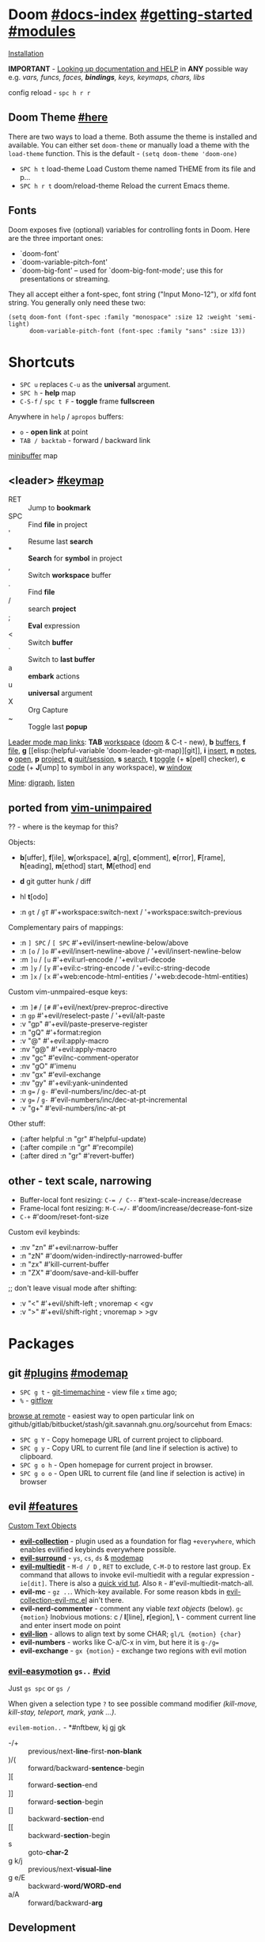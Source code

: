 #+STARTUP: overview hideblocks

* Doom [[file:~/.emacs.d/docs/index.org][#docs-index]] [[file:~/.emacs.d/docs/getting_started.org][#getting-started]] [[file:~/.emacs.d/docs/modules.org][#modules]]
[[https://www.emacswiki.org/emacs/GccEmacs][Installation]]

*IMPORTANT* - [[file:~/.emacs.d/docs/getting_started.org::*Looking up documentation and state from within Emacs][Looking up documentation and HELP]] in *ANY* possible way e.g. /vars,
funcs, faces, *bindings*, keys, keymaps, chars, libs/

config reload - ~spc h r r~

** Doom Theme [[https://github.com/hlissner/emacs-doom-themes][#here]]
There are two ways to load a theme. Both assume the theme is installed and
available. You can either set =doom-theme= or manually load a theme with the
=load-theme= function. This is the default - ~(setq doom-theme 'doom-one)~

- ~SPC h t~   load-theme Load Custom theme named THEME from its file and p...
- ~SPC h r t~ doom/reload-theme Reload the current Emacs theme.

** Fonts

Doom exposes five (optional) variables for controlling fonts in Doom. Here
are the three important ones:
+ `doom-font'
+ `doom-variable-pitch-font'
+ `doom-big-font' -- used for `doom-big-font-mode'; use this for
  presentations or streaming.

They all accept either a font-spec, font string ("Input Mono-12"), or xlfd
font string. You generally only need these two:
#+begin_src elisp
(setq doom-font (font-spec :family "monospace" :size 12 :weight 'semi-light)
      doom-variable-pitch-font (font-spec :family "sans" :size 13))
#+end_src

* Shortcuts
:PROPERTIES:
:Sources: [[file:~/.emacs.d/modules/config/default/+evil-bindings.el][+evil-bindings.el]], [[https://github.com/hlissner/doom-emacs/blob/96bea9e9ad4f3e3412472fa0f26a19d19be66a1a/modules/config/default/%2Bbindings.el][bindings.el]], [[file:~/.emacs.d/modules/editor/evil/config.el::;;; Keybinds][evil/config.el]]
:END:

- ~SPC u~ replaces ~C-u~ as the *universal* argument.
- ~SPC h~ - *help* map
- ~C-S-f~ / ~spc t F~ - *toggle* frame *fullscreen*

Anywhere in =help= / =apropos= buffers:
- ~o~ - *open link* at point
- ~TAB / backtab~ - forward / backward link

[[elisp:(helpful-variable 'minibuffer-mode-map)][minibuffer]] map

** <leader> [[elisp:(helpful-variable 'doom-leader-map)][#keymap]]
- RET :: Jump to *bookmark*
- SPC :: Find *file* in project
- ' :: Resume last *search*
- * :: *Search* for *symbol* in project
- , :: Switch *workspace* buffer
- . :: Find *file*
- / :: search *project*
- ; :: *Eval* expression
- < :: Switch *buffer*
- ` :: Switch to *last buffer*
- a :: *embark* actions
- u :: *universal* argument
- X :: Org Capture
- ~ :: Toggle last *popup*

_Leader mode map links_: *TAB* [[elisp:(helpful-variable 'doom-leader-workspace-map)][workspace]] ([[file:~/.emacs.d/modules/ui/workspaces/README.org::*Commands & Keybindings][doom]] & C-t - new), *b* [[elisp:(helpful-variable 'doom-leader-buffer-map)][buffers]], *f* [[elisp:(helpful-variable 'doom-leader-file-map)][file]], *g* [[elisp:(helpful-variable
 'doom-leader-git-map)][git]], *i* [[elisp:(helpful-variable 'doom-leader-insert-map)][insert]], *n* [[elisp:(helpful-variable 'doom-leader-notes-map)][notes]], *o* [[elisp:(helpful-variable 'doom-leader-open-map)][open]], *p* [[elisp:(helpful-variable 'doom-leader-project-map)][project]], *q* [[elisp:(helpful-variable 'doom-leader-quit/session-map)][quit/session]], *s* [[elisp:(helpful-variable 'doom-leader-search-map)][search]], *t* [[elisp:(helpful-variable 'doom-leader-toggle-map)][toggle]] (+
*s*[pell] checker), *c* [[elisp:(helpful-variable 'doom-leader-code-map)][code]] (+ *J*[ump] to symbol in any workspace), *w* [[elisp:(helpful-variable 'evil-window-map)][window]]

_Mine_: [[elisp:(helpful-variable 'doom-leader-digraph-map)][digraph]], [[elisp:(helpful-variable 'doom-leader-listen-map)][listen]]

** ported from [[https://github.com/tpope/vim-unimpaired][vim-unimpaired]]
?? - where is the keymap for this?

Objects:
- *b*[uffer], *f*[ile], *w*[orkspace], *a*[rg], *c*[omment], *e*[rror], *F*[rame], *h*[eading],
  *m*[ethod] start, *M*[ethod] end
- *d* git gutter hunk / diff
- hl *t*[odo]

- :n ~gt~ / ~gT~  #'+workspace:switch-next / '+workspace:switch-previous

Complementary pairs of mappings:
- :n  ~] SPC~ / ~[ SPC~  #'+evil/insert-newline-below/above
- :n  ~[o~ / ~]o~   #'+evil/insert-newline-above / '+evil/insert-newline-below
- :m  ~]u~ / ~[u~   #'+evil:url-encode / '+evil:url-decode
- :m  ~]y~ / ~[y~   #'+evil:c-string-encode / '+evil:c-string-decode
- :m ~]x~ / ~[x~  #'+web:encode-html-entities / '+web:decode-html-entities)

Custom vim-unmpaired-esque keys:
- :m  ~]#~ / ~[#~   #'+evil/next/prev-preproc-directive
- :n  ~gp~   #'+evil/reselect-paste / '+evil/alt-paste
- :v  "gp" #'+evil/paste-preserve-register
- :n  "gQ" #'+format:region
- :v  "@"  #'+evil:apply-macro
- :nv "g@"    #'+evil:apply-macro
- :nv "gc"    #'evilnc-comment-operator
- :nv "gO"    #'imenu
- :nv "gx"    #'evil-exchange
- :nv "gy"    #'+evil:yank-unindented
- :n  ~g=~ / ~g-~   #'evil-numbers/inc/dec-at-pt
- :v  ~g=~ / ~g-~   #'evil-numbers/inc/dec-at-pt-incremental
- :v  "g+"    #'evil-numbers/inc-at-pt

Other stuff:
- (:after helpful :n "gr" #'helpful-update)
- (:after compile :n "gr" #'recompile)
- (:after dired :n "gr" #'revert-buffer)

** other - text scale, narrowing

- Buffer-local font resizing: ~C-= / C--~ #'text-scale-increase/decrease
- Frame-local font resizing: ~M-C-=/-~  #'doom/increase/decrease-font-size
- ~C-+~   #'doom/reset-font-size

Custom evil keybinds:
- :nv "zn"    #'+evil:narrow-buffer
- :n  "zN"    #'doom/widen-indirectly-narrowed-buffer
- :n  "zx"    #'kill-current-buffer
- :n  "ZX"    #'doom/save-and-kill-buffer

;; don't leave visual mode after shifting:
- :v  "<"     #'+evil/shift-left  ; vnoremap < <gv
- :v  ">"     #'+evil/shift-right  ; vnoremap > >gv

* Packages
** git [[file:~/.emacs.d/modules/tools/magit/README.org::*Plugins][#plugins]] [[elisp:(helpful-variable 'doom-leader-git-map)][#modemap]]
- ~SPC g t~ - [[https://github.com/emacsmirror/git-timemachine][git-timemachine]] - view file =x= time ago;
- ~%~ - [[https://github.com/petervanderdoes/gitflow-avh][gitflow]]

[[https://github.com/rmuslimov/browse-at-remote][browse at remote]] - easiest way to open particular link on
github/gitlab/bitbucket/stash/git.savannah.gnu.org/sourcehut from Emacs:
- ~SPC g Y~ - Copy homepage URL of current project to clipboard.
- ~SPC g y~ - Copy URL to current file (and line if selection is active) to
  clipboard.
- ~SPC g o h~ - Open homepage for current project in browser.
- ~SPC g o o~ - Open URL to current file (and line if selection is active) in
  browser

** evil [[file:~/.emacs.d/modules/editor/evil/README.org::*Features][#features]]
[[file:~/.emacs.d/modules/editor/evil/README.org::*Custom Text Objects][Custom Text Objects]]

- *[[https://github.com/emacs-evil/evil-collection][evil-collection]]* - plugin used as a foundation for flag =+everywhere=, which
  enables evilified keybinds everywhere possible.
- *[[https://github.com/emacs-evil/evil-surround#usage][evil-surround]]* - ~ys~, ~cs~, ~ds~ & [[elisp:(helpful-variable 'evil-surround-mode-map)][modemap]]
- *[[https://github.com/hlissner/evil-multiedit#usage][evil-multiedit]]* - ~M-d / D~ , ~RET~ to exclude, ~C-M-D~ to restore last group. Ex
  command that allows to invoke evil-multiedit with a regular expression -
  =ie[dit]=. There is also a [[https://www.youtube.com/watch?v=zXdT5jY_ui0&list=PLhXZp00uXBk4np17N39WvB80zgxlZfVwj&index=8][quick vid tut]]. Also ~R~ - #'evil-multiedit-match-all.
- *evil-mc* - ~gz ..~. Which-key available. For some reason kbds in
  [[file:~/.emacs.d/.local/straight/repos/evil-collection/modes/evil-mc/evil-collection-evil-mc.el][evil-collection-evil-mc.el]] ain't there.
- *evil-nerd-commenter* - comment any viable /text objects/ (below). ~gc {motion}~
  Inobvious motions: c / *l*[line], *r*[egion], *\* - comment current line and enter
  insert mode on point
- *[[https://github.com/edkolev/evil-lion#usage][evil-lion]]* - allows to align text by some CHAR; ~gl/L {motion} {char}~
- *evil-numbers* - works like C-a/C-x in vim, but here it is ~g-/g=~
- *evil-exchange* - ~gx {motion}~ - exchange two regions with evil motion

*** [[https://github.com/PythonNut/evil-easymotion][evil-easymotion]] ~gs..~ [[https://www.youtube.com/watch?v=zar4GsOBU0g&list=PLhXZp00uXBk4np17N39WvB80zgxlZfVwj&index=8][#vid]]
Just ~gs spc~ or ~gs /~

When given a selection type ~?~ to see possible command modifier /(kill-move,
kill-stay, teleport, mark, yank ...)/.

=evilem-motion..= - *#nftbew,  kj gj gk
- -/+   :: previous/next-*line*-first-*non-blank*
- )/(   :: forward/backward-*sentence*-begin
- ][    :: forward-*section*-end
- ]]    :: forward-*section*-begin
- []    :: backward-*section*-end
- [[    :: backward-*section*-begin
- s     :: goto-*char-2*
- g k/j :: previous/next-*visual-line*
- g e/E :: backward-*word/WORD-end*
- a/A   :: forward/backward-*arg*

** Development
[[https://github.com/emacs-lsp/lsp-mode][lsp]] - [[https://emacs-lsp.github.io/lsp-mode/tutorials/CPP-guide/][tutorial]], ~SPC c l~ - prefix ([[file:~/.emacs.d/modules/tools/lsp/README.org::*Features][lsp doom features]]).

[[https://github.com/hlissner/doom-snippets][snippets and how to use / write them]]
- :i  [C-tab] #'aya-expand
- :nv [C-tab] #'aya-create

*** eval [[file:~/.emacs.d/modules/tools/eval/README.org::*Features][#features]]
instead of opening console in all browser tabs...

- g r :: +eval:region
- M-r, g R :: Evaluate the whole buffer.
- SPC ; :: Evaluate EXPRESSION and pretty-print its value.

- SPC o r :: Does ‘+eval/open-repl’, but in a popup window.
- SPC o R :: Opens (or reopens) the REPL associated with the current major-mode and place
- SPC c s :: Execute the selected region in the REPL.

- SPC c e :: Evaluate the region if it’s active, otherwise evaluate the whole buffer.
- SPC c E :: +eval:replace-region
- M-ESC :, M-: :: Evaluate EXP and print value in the echo area.
- C-x C-e :: Evaluate sexp before point; print value in the echo area.
- C-c C-y, SPC m c t :: Evaluate a time range by computing the difference between start and end.
- C-c = :: Replace the table field value at the cursor by the result of a calculation.

=eros-eval-defun= - Wrapper for ‘eval-defun’ that overlays results.

*** lookup [[file:~/.emacs.d/modules/tools/lookup/README.org::*Features][#features]]
*K* documentation, g *d*[efinition], g *D* - references, g *f*[ile], g
*I*[mplementations], g *A* assignments

- SPC s T (+lookup/synonyms)              - Look up and insert a synonym for the word at poin...
- SPC s t (+lookup/dictionary-definition) - Look up the definition of the word at point (or s...
- SPC s K (+lookup/in-all-docsets)        - TODO
- SPC s k (+lookup/in-docsets)            - Lookup QUERY in dash DOCSETS.
- SPC s O (+lookup/online-select)         - Run ‘+lookup/online’, but always prompt for the p...
- SPC s o (+lookup/online)                - Look up QUERY in the browser using PROVIDER.
- SPC c t (+lookup/type-definition)       - Jump to the type definition of IDENTIFIER (defaul...
- SPC c k (+lookup/documentation)         - Show documentation for IDENTIFIER (defaults to sy...
- SPC c i (+lookup/implementations)       - Jump to the implementations of IDENTIFIER (defaul...
- SPC c D (+lookup/references)            - Show a list of usages of IDENTIFIER (defaults to ...
- SPC c d (+lookup/definition)            - Jump to the definition of IDENTIFIER (defaults to...
- SPC h O (+lookup/online)                - Look up QUERY in the browser using PROVIDER.

*** hide / fold (hideshow mode)
This mode isn't enabled in all prog-modes.

~C-c @~ prefix:
- C-e/c (hs-toggle-hiding) - Toggle hiding/showing of a block.
- C-d/s (hs-hide-block) - Select a block and hide it.  With prefix arg...
- C-t / C-M-h (hs-hide-all) - Hide all top level blocks, displaying only f...
- C-a / C-M-s (hs-show-all) - Show everything then run ‘hs-show-hook’.  Se...
- C-l/h (hs-hide-level) - Hide all blocks ARG levels below this block.

There's also =hide-sublevels= command

*** Languages
- JS [[file:~/.emacs.d/modules/lang/javascript/README.org::*Commands][#commands]] (js2-mode / tide / js2-refactor / skewer-mode / npm-mode), and
  ~spc h v js map~, also there is [[https://github.com/NicolasPetton/Indium][Indium]] (js development environment), [[https://www.purescript.org/][purescript]],
  [[https://github.com/reasonml-editor/reason-mode][reason-mode]] ([[https://reasonml.github.io][Reason github]] - JavaScript & OCaml ecosystems)
- [[elisp:(helpful-variable 'sh-mode-map)][sh-mode-map]]
*** (e)lisp future
[[file:~/.emacs.d/.local/straight/repos/evil-collection/modes/edebug/evil-collection-edebug.el][evil-collection-edebug.el]],  [[elisp:(helpful-variable 'emacs-lisp-mode-map)][#elisp-mode-map]],  [[elisp:(helpful-variable 'elisp-refs-mode-map)][#elisp-refs-mode-map]]

** Navigation
*** window-select [[file:~/.emacs.d/modules/ui/window-select/README.org::*Description][#description]] ~spc w w~
I'm using ace-window. Kill windows, move them around, split them and more by
using the dispatch keys. (Hit ~?~ to bring up the dispatch menu.)

*** dired [[file:~/.emacs.d/modules/emacs/dired/README.org::*Keybindings][#kbds]], [[elisp:(helpful-variable 'dired-mode-map)][#modemap]]
- ~M~ - change permissions
- ~o~ - sort by modes.
- ~O~ - change the owner.
- ~SPC .~ - create or find a file
- ~*~ - select all directories.
- ~C~ - copy to another window
- ~R~ - move to another window
- ~i~ - edit file/dir name

*** ranger [[https://github.com/ralesi/ranger.el#ranger-key-bindings][#kbds]]
+ *Basic Commands*
  - ? :: show basic commands in the minibuffer
  - du :: show selected files, file size
  - q / ZZ :: close tab or disable (quit) ranger
  - Q / ZQ :: disable (quit) ranger
  - C-r :: refresh ranger buffer
+ *Navigation*. hjkl, gg, G, C-b/f - same.
  - </> :: to previous/next directory
  - gh :: to home directory
  - K/C-u / J/C-d :: scroll ranger window half page up/down
  - C-k/j :: scroll preview window up/down
  - ]/[ :: next/previous parent directory
  - ;M-{ / ;M-} :: previous/next marked file / directory
+ *Search* for a File / Directory
  - f :: search for file / directory
+ *Copy, Rename/Move or Delete*. When the copy command is called by pressing ;C,
  and only a single file or directory is selected. Then a you'll be asked to
  enter a new name. However when it's called with multiple marked files /
  directories, then a you'll be asked for the path to the target directory.
  - ;C :: copy the current/marked file(s) / dir(s)
  - R :: rename/move the current/marked file(s) / dir(s)
  - D :: delete the current/marked file(s) / dir(s)
  - ;d :: flag current file/dir for deletion, and select next
  - ;x :: delete flagged file(s) / dir(s)
+ *Subdirectories*
  - I :: insert subdirectory from selected folder
  - gk/j :: move to prev/next subdirectory
+ *Marking*
  - t :: toggle mark on current file / directory
  - ;m/C-SPC/TAB :: mark current file / dir, and select next
  - ;u :: unmark current file / dir, and select next
  - ;U :: unmark all files
  - v :: invert all marks
  - " :: mark files (regexp)
+ *Sorting*. Capital 2nd letter for reverse sorting
  - on :: name
  - oe :: extension
  - os :: size
  - ot :: modified date/time
  - oc :: created date/time
  - zd :: sort directories first or last
+ *Toggles / Settings*
  - i :: toggle the preview window
  - zh :: toggle hidden files (e.g. dotfiles)
  - zi :: toggle literal / full-text previews
  - zf :: toggle image full-size / fit to window
  - zP :: toggle between full ranger / deer-mode
  - zp :: toggle file details in deer-mode
  - z-/+ :: reduce/increase number of parent windows
+ *Shell*
  - ! :: run shell command on file
  - ;& :: run async shell command on file
  - S :: eshell popup window
+ *Writable Dired Mode*. WDired mode changes the file listings buffer to editable
  text. This makes it easier to rename multiple files. Depending on the width of
  the Emacs frame. It might be useful to toggle off the preview window, by
  pressing: i. Before starting WDired mode. This leaves more room for editing
  the file names.
  - C-c C-e :: start WDired mode
  - C-c C-c/C-x C-s :: finish, rename changed file names, exit WDired mode
  - C-c C-k/C-c ESC :: abort, reverting any changes
  - C-x C-q :: exit, ask to save/revert modified file names
+ *Other*. (create dir, diff, revert, hide)
  - ;+/+ :: create directory
  - ;=/= :: diff: current file and asks for 2nd file
  - ;g :: revert current buffer, with file on disk
  - ;k :: kill (hide) marked lines, C-r to unhide

-----

+ *Bookmark Navigation*. By creating bookmarks with the name ranger-?, where ? can
  be any single key.
  - `/' :: go to bookmark
  - m :: set bookmark
  - um :: delete bookmark
  - B :: show the bookmarks prompt
+ *Tab and History Usage*.
  - gn :: create a new tab
  - gt/T :: go to next/previous tab
  - gc :: close current tab
  - uq :: restore the last closed tab
  - zz :: search through history
  - H/L :: history back/next
+ *Copy and Paste Functionality*.
  - yy :: mark files to copy
  - dd :: mark files to move
  - pp :: paste files in copy ring
  - po :: paste files in copy ring and overwrite existing
  - p? :: show the copy contents
+ *Selected File Actions*
  - w v/s :: Open current file as a split with previously opened window
  - w f :: Open current file in a new frame.
  - w j :: Open current file in ‘other-window’.
  - w e :: Open the current file or dired marked files in external - modifier-cache
*** ibuffer [[file:~/.emacs.d/.local/straight/repos/evil-collection/modes/ibuffer/evil-collection-ibuffer.el][evil-collection-ibuffer.el]]
*Important*: if any kbds doesn't work - call it from =emacs-state=!

+ *Marking*. ~m u U d~ - as expected, others:
  - ‘* c’ - *Change* all OLD marks to NEW marks.
  - ‘* m’ - Mark all *modified* buffers, regardless of whether they have an
    associated file.
  - ‘* M’ - Mark buffers *by major* mode.
  - ‘* u’ - Mark all "*unsaved*" buffers. This means that the buffer is modified,
    and has an associated file.
  - ‘* s’ - Mark all buffers whose name begins and ends with *‘*’*.
  - ‘* e’ - Mark all buffers which have an associated file, but that file
    doesn’t currently exist.
  - * z :: Mark buffers whose associated file is compressed.
  - ‘* r’ - Mark all *read-only* buffers.
  - ‘* /’ - Mark buffers in *‘dired-mode’*.
  - ‘* h’ - Mark buffers in ‘help-mode’, ‘apropos-mode’, etc.
  - . :: Mark buffers which have not been viewed in ‘ibuffer-old-time’ hours.
  - ‘d’ - Mark the buffer at point for *deletion*.
  - ‘% n/m/f/g’ - Mark buffers by name / major mode / filename / content, using
    a *regexp*.
  - % L :: Mark all locked buffers.
  - { / } - backwards/forwards-next-marked
  - t, M :: Toggle modification flag of marked buffers.
  - ~ - *toggle* marks
  - M-DEL, * * :: Unmark all buffers with mark MARK.
  - DEL :: Unmark the buffers in the region, or previous ARG buffers.
+ *Operations* on marked buffers:
  - ‘S’ - Save the marked buffers.
  - ‘A’ / g v - View the marked buffers in the selected frame.
  - ‘H’ - View the marked buffers in another frame.
  - ‘V’ - Revert the marked buffers.
  - ‘T’ - Toggle read-only state of marked buffers.
  - ‘L’ - Toggle lock state of marked buffers.
  - ‘D’ - Kill the marked buffers.
  - ‘M-s a C-s’ - Do incremental search in the marked buffers.
  - ‘M-s a C-M-s’ - Isearch for regexp in the marked buffers.
  - ‘r’ - Replace by regexp in each of the marked buffers.
  - <normal-state> R           do-rename-uniquely
  - ‘Q’ - Query replace in each of the marked buffers.
  - ‘I’ - As above, with a regular expression.
  - ‘P’ - Print the marked buffers.
  - ‘O’ - List lines in all marked buffers which match a given regexp (like the
    function ‘occur’).
  - M-s a C-o, O :: Uses ‘pdf-occur-search’, if appropriate.
  - ‘X’ - Pipe the contents of the marked buffers to a shell command.
  - ‘N’ - Replace the contents of the marked buffers with the output of a shell
  - !, F :: Run shell command COMMAND separately on files of marked buffers.
  - | :: Pipe the contents of each marked buffer to shell command COMMAND.
      command.
  - ‘E’ - Evaluate a form in each of the marked buffers. This is a very flexible
    command. For example, if you want to make all of the marked buffers
    read-only, try using (read-only-mode 1) as the input form.
  - ‘W’ - As above, but view each buffer while the form is evaluated.
  - ‘k’ - Remove the marked lines from the *Ibuffer* buffer, but don’t kill the
    associated buffer.
  - ‘x’ - Kill all buffers marked for deletion.
+ *Filtering* (call from =emacs-state=):
  - ‘/ SPC’ - Select and apply filter chosen by completion.
  - ‘/ RET’ - Add a filter by any major mode.
  - ‘/ m’ - Add a filter by a major mode now in use.
  - ‘/ M’ - Add a filter by derived mode.
  - ‘/ n’ - Add a filter by buffer name.
  - ‘/ c’ - Add a filter by buffer content.
  - ‘/ b’ - Add a filter by basename.
  - ‘/ F’ - Add a filter by directory name.
  - ‘/ f’ - Add a filter by filename.
  - ‘/ .’ - Add a filter by file extension.
  - ‘/ i’ - Add a filter by modified buffers.
  - ‘/ e’ - Add a filter by an arbitrary Lisp predicate.
  - ‘/ >’ - Add a filter by buffer size.
  - ‘/ <’ - Add a filter by buffer size.
  - ‘/ *’ - Add a filter by special buffers.
  - ‘/ v’ - Add a filter by buffers visiting files.
  - ‘/ s’ - *Save* the current *filters* with a name.
  - ‘/ r’ - *Switch* to previously *saved* filters.
  - ‘/ a’ - *Add saved* filters to current filters.
  - ‘/ &’ - Replace the top two filters with their logical *AND*.
  - ‘/ |’ - Replace the top two filters with their logical *OR*.
  - ‘/ p’ - *Remove* the top filter. (like /pop/)
  - ‘/ !’ - Invert the logical sense of the top filter.
  - ‘/ d’ - Break down the topmost filter.
  - ‘/ /’ - *Remove all* filtering currently in effect.
+ *Filter group*:
  - ‘/ g’ - *Create* filter group from filters.
  - ‘/ P’ - *Remove* top filter group.
  - ‘TAB / C-j / M-n / ]]’ - Move to the *next* filter group.
  - ‘M-p / C-k / [[’ - Move to the *previous* filter group.
  - ‘/ \’ - *Remove all* active filter groups.
  - ‘/ S’ - *Save* the current groups with a name.
  - ‘/ R’ - *Restore* previously *saved* groups.
  - ‘/ X’ - *Delete* previously *saved* groups.
  - g x :: *Kill* the filter group *at point*.
  - M-j :: Move point to the filter group whose name is NAME.
  - s D :: decompose-filter-group
+ *Sorting*:
  - ‘,’ - Rotate between the various sorting modes.
  - ‘o i’ - Reverse the current sorting order.
  - ‘o a’ - Sort the buffers lexicographically.
  - ‘o f’ - Sort the buffers by the file name.
  - ‘o v’ - Sort the buffers by last viewing time.
  - ‘o s’ - Sort the buffers by size.
  - ‘o m’ - Sort the buffers by major mode.
+ Other commands:
  - ‘g’ - Regenerate the list of all buffers. Prefix arg means to toggle whether buffers that match ‘ibuffer-maybe-show-predicates’ should be displayed.
  - ‘C-c C-a’ - Toggle automatic updates.
  - ‘`’ - Change the current display format.
  - M-g, J :: Move point to the buffer whose name is NAME.
  - ‘SPC’ - Move point to the next line.
  - ‘C-p’ - Move point to the previous line.
  - ‘h’ - This help.
  - ‘=’ - View the differences between this buffer and its associated file.
  - <normal-state> g o         visit-buffer-other-window
  - <normal-state> C-o         visit-buffer-other-window-noselect
  - C-x 5 RET :: Visit the buffer on this line in another frame.
  - M-o :: Visit the buffer on this line, and delete other windows.
  - C-t :: Visit the tags table in the buffer on this line.  See ‘visit-tags-table’.
  - X :: Bury the buffer on this line.
  - y b :: Copy buffer names of marked (or next ARG) buffers into the kill ring.
  - y f :: Copy filenames of marked (or next ARG) buffers into the kill ring.
  - - :: Add REGEXP to ‘ibuffer-tmp-hide-regexps’.
  - + :: Add REGEXP to ‘ibuffer-tmp-show-regexps’.
  - g v :: do-view
  - C-x v, g V :: As ‘ibuffer-do-view’, but split windows horizontally.

**** Filtering
Each Ibuffer buffer has its *own stack* of active filters. For example, you can
create an Ibuffer buffer displaying only ‘emacs-lisp-mode’ buffers via ‘/ RET
emacs-lisp-mode RET’.

You can also *combine* filters. For example, suppose you only want to see buffers
in ‘emacs-lisp-mode’, whose names begin with "gnus":

: / RET emacs-lisp-mode RET
: / n ^gnus RET

Additionally, you can *OR* the top two filters together with ~/ |~ (*AND* with ~/ &~)

Filters can also be saved and restored using mnemonic names: see the
functions ‘ibuffer-save-filters’ and ‘ibuffer-switch-to-saved-filters’.

**** Filter Groups
A filter group is basically a named group of buffers which
match a filter, which are displayed together in an Ibuffer buffer.

Just like filters themselves, filter *groups act as a stack*. The first filter
group is used. The filter groups are displayed in this order of *precedence*.

You may *rearrange* filter groups by using the usual pair ‘C-k’ and ‘C-y’. Yanked
groups will be inserted before the group at point.

** Completion
~M-/~ - #'dabbrev-expand - Expand previous word "dynamically".

- vertico [[file:~/.emacs.d/modules/completion/vertico/README.org::*Vertico keybindings][#kbds]] [[elisp:(helpful-variable 'vertico-map)][#modemap]], also check [[file:~/.emacs.d/modules/completion/vertico/README.org::*Orderless filtering][Orderless filtering]] , ~C-SPC~ embark-preview
- syntax (flycheck) [[file:~/.emacs.d/modules/checkers/syntax/README.org::*Features][#features]] [[elisp:(helpful-variable 'flycheck-mode-map)][#modemap]] [[elisp:(helpful-variable 'flycheck-error-list-mode-map)][#list modemap]]

*** company [[file:~/.emacs.d/modules/completion/company/README.org::*Code completion][#Code completion]] ~C-SPC~ to trigger completion.
~C-SPC/@~ - (cmds! (not (minibufferp)) #'company-complete-common)

- [[elisp:(helpful-variable 'company-active-map)][company-active-map]], "C-w" doesn't interfere with `evil-delete-backward-word'
- [[elisp:(helpful-variable 'company-search-map)][company-search-map]] (~C-s~)

Omni-completion :prefix "C-x":
- :i "C-l"    #'+company/whole-lines
- :i "C-k"    #'+company/dict-or-keywords
- :i "C-f"    #'company-files
- :i "C-]"    #'company-etags
- :i "s"      #'company-ispell
- :i "C-s"    #'company-yasnippet
- :i "C-o"    #'company-capf
- :i "C-n"    #'+company/dabbrev
- :i "C-p"    #'+company/dabbrev-code-previous

*** spell (dictionary) [[file:~/.emacs.d/modules/checkers/spell/README.org::+TITLE: checkers/spell][#source]] [[https://gitlab.com/ideasman42/emacs-spell-fu][spell-fu]]
Flycheck might be slow and won't be running automatically as of emacs 28, that's
why i use default option - /spell-fu/.

Dictionary is set by =ispell-dictionary= variable. Can be changed locally with the
function =ispell-change-dictionary=.

For now i removed spell from my init & config files cuz don't need those.
Settings i used (besides having /aspell, aspell-en, aspell-ru/ installed on pc):
#+begin_src elisp
(after! spell-fu
  (setq spell-fu-idle-delay 0.5))  ; default is 0.25
(setq-default ispell-dictionary "en")
#+end_src

Evil already defines 'z=' to `ispell-word' = correct word at point

- :n  "zg"   #'+spell/add-word
- :n  "zw"   #'+spell/remove-word
- :m  "[s"   #'+spell/previous-error
- :m  "]s"   #'+spell/next-error)

** Info [[file:~/.emacs.d/.local/straight/repos/evil-collection/modes/info/evil-collection-info.el][evil-collection-info.el]]
#+begin_comment
Info files are created from Texinfo source files. You can use the same source
file to make a printed manual or produce other formats, such as HTML and
DocBook.

The ‘makeinfo’ command converts a Texinfo file into an Info file;
‘texinfo-format-region’ and ‘texinfo-format-buffer’ are GNU Emacs functions that
do the same.
#+end_comment

~SPC h i~ (info) - Enter Info, the documentation browser. _Numeric prefix_ to this
command switches / creates Info buffer with that number. (They r *independent*)

~M-h~ (Info-help) - Enter the Info tutorial.

~g ?~ (Info-summary) - Display a brief summary of all Info commands.

_Basics:_
- ~g k/j~ or ~C-k/j~ (Info-prev/next) - Go to the "previous/next" node, but C-k/j
  also counts nesting.
- ~g [ / ]~ or ~TAB / S-TAB~ (Info-prev/next-reference) - Move cursor to the
  previous/next cross-reference (link)
- ~g m~ (Info-menu) - Go to the node pointed to by the menu item.
- ~u~ (Info-up) - Go to the superior node of this node.
- ~C-o/t~ (Info-history-back) - Go back in the history
- ~TAB~ (Info-history-forward) - Go forward in the history (_doesn't work_)
- ~i~ (*Info-index*) - You can get to the index from the main menu of the file with
  the ‘m’ command and the name of the index node; then you can use the ‘m’
  command again in the index node to go to the node that describes the topic you
  want. ~i~ is just a short-cut, which does all of that for u. It searches the
  index for a given topic (a string) and goes to the node which is listed in the
  index for that topic. *Very powerful command, lets u get info on any
  'mode'-related thing*.
- ~I~ (Info-virtual-index) - behaves like ‘i’, but constructs a virtual info node
  displaying the results of an index search, making it easier to select the one
  you want.
- ~g L~ (Info-history) - Go to a node with a menu of visited nodes.
- ~d~ (Info-directory) - Go to the Info directory node. Which is the first one you
  saw when you entered Info, has a menu which leads (directly or indirectly,
  through other menus)
- ~g t~ (Info-top-node) - command moves to the ‘Top’ node of the *manual*.
- ~g T~ (Info-toc) - Go to a node with table of contents of the c...

_Advanced:_
- ~a~ (info-apropos) - If you aren’t sure which manual documents the topic you are
  looking for. It prompts for a string and then looks up that string in *all* the
  indices of *all* the Info documents installed on your system.
- ~g G~ (Info-goto-node) - If you know a node’s name, you can go there using this
  command. ~gTop<RET>~ is same as ~g t~ (info-top-node).
- ~g 1..9~ (Info-nth-menu-item) - Go to the node of the Nth menu item. They are
  short for the ‘m’ command together with a name of a menu subtopic.
- ~M-n~ (clone-buffer) - creates a new *independent* Info buffer. The new buffer
  starts out as an exact copy of the old one, but you will be able to move
  independently between nodes in the two buffers.
- ~SPC h 4 i~ (info-other-window) - Like ‘info’ but show the Info buffer in
  anoter window

#+CAPTION: produce new Info buffers
#+begin_comment
In Emacs Info, you can also produce new Info buffers by giving a numeric prefix
argument to the ‘m’ and ‘g’ commands. ‘C-u m’ and ‘C-u g’ go to a new node in
exactly the same way that ‘m’ and ‘g’ do, but they do so in a new Info buffer
which they select in another window.

Or use a numeric prefix argument for the ‘C-h i’ command (‘info’) which switches
to the Info buffer with that number. Thus, ‘C-u 2 C-h i’ switches to the buffer
‘*info*<2>’, creating it if necessary.
#+end_comment

To look up Info-mode _variables_ go ~SPC h i~ -> ~g m~ -> Info -> ~g G Variables~

- ~f~ :: following cross reference (part 1.7 of ~M-h~)
- f? :: list all references in cur. node
** Embark [[https://github.com/oantolin/embark/wiki/Default-Actions][#default-actions]] [[file:~/.emacs.d/.local/straight/repos/evil-collection/modes/embark/evil-collection-embark.el][evil-collection-embark.el]]
*Emacs Mini-Buffer Actions Rooted in Keymaps*

Thing that allows u to:
- Insert a minibuffer candidate into the buffer (~i~)
- Visit a package’s URL from the minibuffer (~C-h p {package}~ -> ~spc ; u~)
- Add a keybinding for a command name from anywhere it appears: ~spc a~ on
  =dired-jump= -> l (set local kbd (globally is also there))
- Export buffer candidates to ibuffer (~spc ,~ -> ~spc ; E~), same with files &
  variables.
- Export grep or line candidates to a grep buffer: ~{any seach cmd}~ ->
  =embark-export= (~E~) -> ~C-c C-f~ to turn on 'follow on point'

*** Acting on targets
This package provides a sort of right-click contextual menu for Emacs, accessed
through the ‘embark-act’ command (which you should bind to a convenient key),
offering you relevant _actions_ to use on a _target_ determined by the context:

- In the *minibuffer*, the target is the current top completion candidate.
- In the *Completions* buffer the target is the completion at point.
- In a *regular buffer*, the target is the region if active, or else the file,
  symbol, URL, s-expression or defun at point.

Multiple *targets* can be present at the same location and you can *cycle* between
them by repeating the ‘embark-act’ key binding.

Embark behaviors are configurable via the variable =embark-indicators=. Instead
of selecting an action via its key binding, you can select it by name with
completion by typing ‘C-h’ after ‘embark-act’.

*Configuring* which actions are offered for a *type*: =embark-keymap-alist=
associates target types with variables containing keymaps, and those keymaps
containing bindings for the actions.

#+NAME: For example
#+begin_comment
In the default configuration the type ‘file’ is associated with the symbol
‘embark-file-map’. That symbol names a keymap with single-letter key bindings
for common Emacs file commands, for instance ‘c’ is bound to ‘copy-file’. This
means that if you are in the minibuffer after running a command that prompts for
a file, such as ‘find-file’ or ‘rename-file’, you can copy a file by running
‘embark-act’ and then pressing ‘c’.
#+end_comment

These action keymaps are very convenient but not strictly necessary when using
‘embark-act’: you can use any command that reads from the minibuffer as an
action and the target of the action will be inserted at the first minibuffer
prompt. After running ‘embark-act’ all of your key bindings and even
=‘execute-extended-command’= can be used to run a command. _For example_, if you
want to replace all occurrences of the symbol at point, just use ‘M-%’ as the
action, there is no need to bind ‘query-replace’ in one of Embark’s keymaps.

The *actions* in =embark-general-map= are available always. By *default* this includes
*bindings* to save the current candidate in the kill ring and to insert the
current candidate in the target buffer.

Emacs commands often do not set useful category metadata so the Marginalia
(https://github.com/minad/marginalia) package, which supplies this missing
metadata, is highly recommended for use with Embark.

~embark-act RET~ usually runs the *default* action on target (in minibuffer - first
candidate, in buffer - default action bound to 'RET' keymap (like /browse-url/ on
links))

~embark-dwim~ runs *default* action for 1st target found (handy in non-minibuffers).
Default behaviour is:
- Open the file at point.
- Open the URL at point in a web browser (using the ‘browse-url’ command).
- Compose a new email to the email address at point.
- In an Emacs Lisp buffer, if point is on an opening parenthesis or right after
  a closing one, it will evaluate the corresponding expression.
- Go to the definition of an Emacs Lisp function, variable or macro at point.
- Find the file corresponding to an Emacs Lisp library at point.

In *Embark Actions* buffer (embark's /Which-key/) you can scroll that buffer with
_usual_ ~C-M-(S-)v~ - =scroll-other-window(-down)=

By default Doom uses =embark-which-key-indicator=, but embark comes with its own
indicators, which u can look up in embark's /Info -> 3.1 Showing ../

~C-h~ =embark-help-key= (after =embark-act=) - will prompt you for the name of an
action with completion (but feel free to enter a command that is not among the
offered candidates!). You can press ‘embark-keymap-prompter-key’, which is ‘@’
by default, at the prompt and then one of the key bindings to enter the name of
the corresponding action.

*** Working with sets of possible targets (~collect~ / ~export~)
- ~S~ =embark-collect-snapshot= - produces a buffer listing all the current
  candidates.
- ~E~ =embark-export= - command tries to open a buffer in an appropriate major mode
  for the set of candidates. If the candidates are files export produces a Dired
  buffer; if they are buffers, you get an Ibuffer buffer; and if they are
  packages you get a buffer in package menu mode.

#+NAME: embark-consult (for wgrep mostly)
#+begin_comment
If you use the grepping commands from the [[https://github.com/minad/consult/][Consult]] package, ‘consult-grep’,
‘consult-git-grep’ or ‘consult-ripgrep’, then you’ll probably want to install
and load the ‘embark-consult’ package, which adds support for exporting a list
of grep results to an honest grep-mode buffer, on which you can even use wgrep
if you wish.
#+end_comment

#+NAME: collect vs export (prefer 'export' over 'collect')
#+begin_comment
Prefer ‘embark-export’ since when an exporter to a special major mode is
available for a given type of target, it will be more featureful than an Embark
collect buffer, and if no such exporter is configured the ‘embark-export’
command falls back to the generic ‘embark-collect-snapshot’.
#+end_comment

=embark-collect-live= useless with /vertico/.

*** Switching command without losing input | ~embark-become~
~B~ =embark-become= - change current command keeping your input (like
/switch-to-buffer/ -> /find-file/)

** Utility
- [[https://github.com/tecosaur/emacs-everywhere#usage][everywhere]] - Invoke Emacs everywhere
- [[file:~/.emacs.d/modules/ui/popup/README.org::*Commands][popup]]:
  + C-~ (+popup/raise) - Raise the current popup window into a regular window
  + C-` (+popup/toggle) - Toggle any visible popups.
  + SPC ~  (+popup/toggle) - Toggle any visible popups.
  + C-x p  (+popup/other) - Cycle through popup windows, like ‘other-window’....
- [[file:~/.emacs.d/modules/tools/editorconfig/README.org::*Features][editorconfig]]
- better-jumper, [[https://github.com/gilbertw1/better-jumper#comparison-with-evil-jump][here]] is it's comparison to evil-jump. Basically its ~C-i / o~
  functionality. But if u type ~M-x better-..~ u will get all its possible
  functions, among which is =better-jumper-jump-newest=, which doesn't have kbd,
  but jus keep it in mind. Nothing else interesting there.
- =evil-quick-diff= - used to diff and edit two separate blocks of text.
- [[https://github.com/hlissner/doom-emacs/blob/develop/modules/tools/pass/README.org#description][pass]] - ~M-x pass~; view [[https://git.zx2c4.com/password-store/about/][pass man page]]
- [[https://github.com/hlissner/doom-emacs/blob/develop/modules/term/vterm/README.org][vterm]] - new terminal
- [[https://github.com/emacsmirror/undo-tree/blob/master/undo-tree.el][undo-tree]] (shortcuts bit below in doc.)
- [[https://www.emacswiki.org/emacs/AproposMode][apropos-mode]] - obtain information about the Emacs entities that match a
  regular expression (regexp) or keywords that you type.
- Nov [[https://depp.brause.cc/nov.el/][#docs]] [[file:~/.emacs.d/.local/straight/repos/evil-collection/modes/nov/evil-collection-nov.el][evil-collectoin-nov.el]]

Some other modes: [[file:~/.emacs.d/.local/straight/repos/evil-collection/modes/xref/evil-collection-xref.el][evil-collection-xref.el]],

*** EWW - Emacs Web Wowser
[[file:~/.emacs.d/.local/straight/repos/evil-collection/modes/eww/evil-collection-eww.el][evil-collection-eww.el]] - bookmarks, buffers list, open, external ...

- M-RET :: *open* URL (or same page if not on URL) at point in *new buffer*
- g h :: list browsing *history*. The history is lost when EWW is quit. If you
  want to remember websites - use bookmarks. History limit is stored in
  =eww-history-limit= var.
- <tab> / <backtab> :: shr *next / previous link*
- g h :: list browsing *history*. The history is lost when EWW is quit. If you
  want to remember websites - use bookmarks. History limit is stored in
  =eww-history-limit= var.
- r/R (eww-readable) :: attampt to determine which part of the doc contains the
  'readable' text, and will only display this part. This usually gets rid of
  menus and the like.

M-C - toggle whether to use HTML-specified colors or not. (=shr-use-colors=
variable)

Hotkeys below are the default hotkeys. They r shadowed, but relevant if u enter
'insert mode' in eww buffer (or if called from =emacs-state=):
#+begin_comment
TAB (shr-next-link)
C (url-cookie-list)
D (eww-toggle-paragraph-direction)
E (eww-set-character-encoding)
G (eww)
H (eww-list-histories)
S (eww-list-buffers)
b (eww-add-bookmark)
g (eww-reload)
h (describe-mode)
l/n (eww-back/next-url)
p/r (eww-previous/forward-url)
s (eww-switch-to-buffer)
t (eww-top-url)
v (eww-view-source)
w (eww-copy-page-url) - copy current page's url to kill ring
DEL (scroll-down-command)
<delete> (scroll-down-command)
#+end_comment

_Commands_:
- eww-open-file :: open a local HTML file

*** Xwidget [[file:~/.emacs.d/.local/straight/repos/evil-collection/modes/xwidget/evil-collection-xwidget.el][evil-collection-xwidget.el]]
Inside the web browser, you can type ‘e’ to enter “edit mode”, where self
inserting characters are passed to the WebKit widget, or ‘C-s’ to perform
incremental search on the contents of the WebKit widget.

In [[https://github.com/jave/xwidget-emacs#webkit-hints][hints section]] author sais that he uses =ffap= to go to links, but for me it
only renders link on cur. page.

~C-s~ - incremental search inside WebKit buffers.

"shadowed" ones:
- RET :: xwidget-webkit-insert-string
- a   :: xwidget-webkit-adjust-size-dispatch
- e   :: xwidget-webkit-edit-mode
- w   :: xwidget-webkit-current-url
- H   :: xwidget-webkit-browse-history
- g   :: revert-buffer
- w   :: xwidget-webkit-current-url

*** IRC [[file:~/.emacs.d/modules/app/irc/README.org::*An IRC Client in Emacs][#kbds]] ~SPC m~
#+NAME: what is IRC
#+begin_comment
[[https://github.com/emacs-circe/circe/wiki/Introduction-to-IRC][Introduction to IRC]]

Contrary to most Instant Messenger (IM) systems, users usually don’t
connect to a central server.  Instead, users connect to a random server
in a network, and servers relay messages from one to the next.

Here’s a typical example:

When you connect to the Libera.Chat network (‘https://libera.chat’),
you point your IRC client at the server ‘irc.libera.chat’.  That server
will redirect your client to a random server on the network, such as
‘zirconium.libera.chat’.

Once you’re connected, you can send messages to all other users
connected to the same network, and you can join all channels on the same
network.  You might join the ‘#emacs’ and the ‘#rcirc’ channels, for
example.  (Typically, channel names begin with a hash character.)

Once you have joined a channel, anything you type will be broadcast
to all the other users on the same channel.
#+end_comment

- Channel activity is tracked in the mode line. C-c C-SPC cycles through
  channels with activity, and back to the buffer you came from.
- A fools list complements the ignore list. Lines from fools are by default
  hidden, but can be shown temporarily with a keyboard command. This makes it
  possible to ignore some annoying person, but still figure out what is going on
  in case someone starts talking with them.
- Both the ignore and fool features do not only ignore people, but try to be
  smart about also ignoring those who address the ignored person.

For private messages, Circe creates a query buffer, which is dedicated to the
conversation with a single other individual. Circe tries to keep track of the
nick of that individual. - What is the difference from DCC?

[[https://github.com/emacs-circe/circe/wiki/Configuration][Configuration]]

[[https://github.com/emacs-circe/circe/wiki/Using-Circe-with-IRC-bouncers-like-ZNC][Bouncer (znc)]]

**** Commands
- /SAY text :: Say ~text~ to the current target. This is useful to prevent a
  misinterpretation of a slash at the beginning of a line.
- /ME action :: Tell the current channel that you are doing =action=. This is
  usually displayed to others as follows (where =padawan= is your nick): ~/ME
  smiles at the people in the channel.~ -> ~padawan smiles at the people in the
  channel.~
- M-x circe-reconnect :: reconnects current IRC seccion, i.e. ur net died.
- /JOIN channel [key] :: Join =channel=, optionally supplying a =key=. Some
  channels have a keyword set so that only those in the know can join it. This
  is rare, though.
- /PART [reason] :: leave cur. channel. You can give a =reason=, too.
- /NAMES [channel] / C-c C-n :: get a list of people on the cur. channel, or
  possibly on =channel=
- topic [newtext] :: retrieves or sets the topic of the current channel. The
  topic is a (more or less) long line of text, usually announcing important URLs
  or events.
- /CHTOPIC / C-c C-t :: Replace the current input line with a command to set the
  topic as it is at the moment. This is useful if you want to change the topic
  slightly.
- /WL [number] :: Who Left command, useful on =netsplit= & =netmerge=. [[https://github.com/emacs-circe/circe/wiki/Commands#wl-number][#docs]]
- /MSG nick text :: send =nick= a message containing =text=. This is equivalent
  to opening (or switching to) a query buffer for this person, and typing text
  at the prompt.
- /QUERY nick :: Open a query buffer for user =nick=.
- /AWAY [reason], /GAWAY [reason] :: This command sets you =away=, which means
  you're not available for talking at the moment. The reason is told to everyone
  who sends messages to you, or checks your whois information. The =gaway= variant
  does the same, but on all servers you are connected to.
- /BACK :: This command removes any away status. It is equivalent to AWAY
  without any arguments.
- /QUIT [reason], /GQUIT [reason] :: A completely useless command which makes
  you leave IRC. Since this is such a completely incomprehensible thing to do,
  it is very useful to give a =reason= why you did that. =GQUIT= does the same, but
  on all servers you are on.
- /IGNORE [pattern] :: [[https://github.com/emacs-circe/circe/wiki/Commands#ignore-pattern][#docs]]
- /PING nick :: The net being what it is, it is possible that sometimes a
  connection is very slow. How fast someone is receiving your messages can be
  tested with this message.
- /WHOIS nick [nick], /WHOWAS nick :: =WHOIS= returns some information about
  another user. WHOWAS works on nicks that are not on IRC anymore, though it
  returns less information.
- /WHOAMI :: When you don't see your own nick in messages you send, it is
  sometimes quite nice to be remembered who you are again. This command does a
  WHOIS on yourself.
- /CTCP nick command arguments :: CTCP is the [[https://www.irchelp.org/protocol/ctcpspec.html][Client-To-Client Protocol]] used on
  IRC. If you want to test it, try to send yourself a CTCP message. Possible
  commands are obtained from CLIENTINFO command (no args)
- /QUOTE text :: Sometimes it is desirable for some people to send IRC commands
  themselves. The QUOTE command just takes its argument and passes it unmodified
  to the IRC server.
- /SV :: tells the current target the version of Circe and Emacs
  you are using. Besides being useful in bragging contests, this also helps in
  debugging problems.
*** Pdf-tools
??? Virtual - Use a collection of documents as if it were one, big single PDF.

/Image-mode/ keymap might also be somehow useful in pdf-mode?

=pdf-virtual-edit-mode= - for editing pdfs, but something might b wront with
encoding.

Like in *VIM*: gg/G, hjkl, nN, /?, m[arking] and jumping to marks (')

+ Navigation
  - C-x ], ] ], g j, C-j :: *next* page
  - C-x [, [ [, g k, C-k :: *previous* page
  - C-f, C-d :: Scroll *page up* ARG lines if possible, else go to the next page.
  - C-b, C-u, <delete> :: Scroll *page down* ARG lines if possible, else go
    to the previous page.
  - \ </> :: (call from =emacs-state= (~\~) cuz there is no evil kbds) *top / bottom*
    of cur. page
  - M-s o :: *Occur* (list all lines containing a phrase) (/doesn't work/)
  - F :: pick a *link* and *jump*
  - f :: incremental *search in links*
  - o :: Display *outline* and *jump* to section
  - M-g l, g l :: *Go to* the page corresponding to *LABEL*.
  - M-g M-g, M-g g :: *Go to PAGE*
  - \ B / N :: (.. from =emacs-state=) *History* back / forward
+ Display
  - =, z i, +, = :: *Enlarge* PDF by FACTOR.
  - z o, - :: *Shrink* PDF by FACTOR.
  - z 0, 0 :: *Reset* zoom
  - H / W / P :: *Fit* Height / Width / Page
  - s b :: Trim *margins* (set slice to bounding box)
  - s r :: Reset margins
+ Look
  - C-c C-d, z d :: *dark* background
  - C-c C-r m, z m :: Apply a *color-filter* appropriate for past *midnight* reading.
  - C-c C-r t :: *Synchronize* color filter with the present Emacs *theme*.
  - C-c C-r p, z p :: Display the PDF as it would be printed.
+ Annotations (if any of kbds below *don't* work - use ~\~)
  - C-c C-a l :: *List* annotations
  - C-c C-a D :: *Delete* annotation A.
  - C-c C-a h/m/s/o/t/u :: Add a new highlight / markup / squiggly / strike-out
    / text / underline annotation in the selected window.
  - SPACE :: Jump to Annotations from List
  - d :: Mark Annotation for Deletion
  - x :: Delete Marked Annotations
  - u :: Unmark Annotations
  - q :: Close Annotation List
+ Quitting
  - Q / Z Q :: kill-this-buffer
  - Z Z / q :: quit-window
  - q       :: kill-current-buffer
+ Other
  - $ :: image-eol
  - C-c C-p :: pdf-misc-print-document
  - C-c <tab>, C-c TAB :: *Create* a PNG *image* of REGIONS.
  - M-w, S-<delete>, <visual-state> y :: *Copy region* to the ‘kill-ring’.
  - C-x h :: *Mark* the whole *page*.
  - C-c C-a a :: List all attachments in a dired buffer.
  - C-c C-g :: jump to PDF location from source (/doesn't work/)
* unused kbds
S-q

~SPC~ .. d, e, j, k, r, v, y, z
